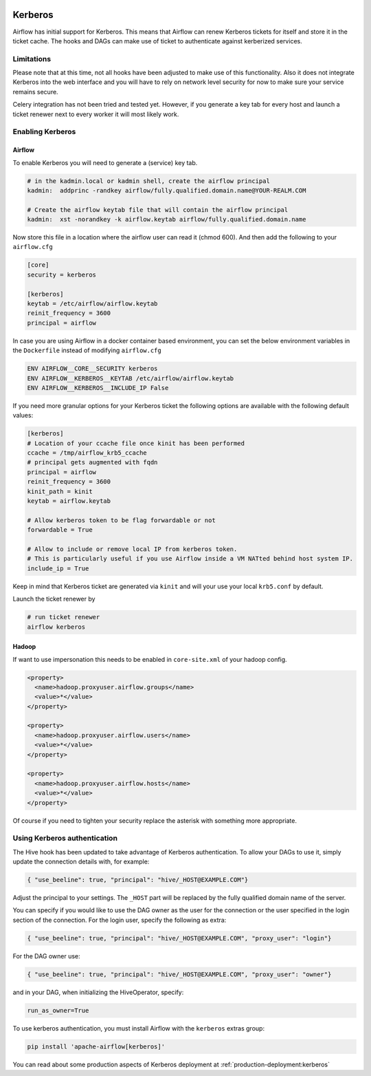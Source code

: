  .. Licensed to the Apache Software Foundation (ASF) under one
    or more contributor license agreements.  See the NOTICE file
    distributed with this work for additional information
    regarding copyright ownership.  The ASF licenses this file
    to you under the Apache License, Version 2.0 (the
    "License"); you may not use this file except in compliance
    with the License.  You may obtain a copy of the License at

 ..   http://www.apache.org/licenses/LICENSE-2.0

 .. Unless required by applicable law or agreed to in writing,
    software distributed under the License is distributed on an
    "AS IS" BASIS, WITHOUT WARRANTIES OR CONDITIONS OF ANY
    KIND, either express or implied.  See the License for the
    specific language governing permissions and limitations
    under the License.

Kerberos
--------

Airflow has initial support for Kerberos. This means that Airflow can renew Kerberos
tickets for itself and store it in the ticket cache. The hooks and DAGs can make use of ticket
to authenticate against kerberized services.

Limitations
'''''''''''

Please note that at this time, not all hooks have been adjusted to make use of this functionality.
Also it does not integrate Kerberos into the web interface and you will have to rely on network
level security for now to make sure your service remains secure.

Celery integration has not been tried and tested yet. However, if you generate a key tab for every
host and launch a ticket renewer next to every worker it will most likely work.

Enabling Kerberos
'''''''''''''''''

Airflow
^^^^^^^

To enable Kerberos you will need to generate a (service) key tab.

.. code-block:: bash

    # in the kadmin.local or kadmin shell, create the airflow principal
    kadmin:  addprinc -randkey airflow/fully.qualified.domain.name@YOUR-REALM.COM

    # Create the airflow keytab file that will contain the airflow principal
    kadmin:  xst -norandkey -k airflow.keytab airflow/fully.qualified.domain.name

Now store this file in a location where the airflow user can read it (chmod 600). And then add the following to
your ``airflow.cfg``

.. code-block:: ini

    [core]
    security = kerberos

    [kerberos]
    keytab = /etc/airflow/airflow.keytab
    reinit_frequency = 3600
    principal = airflow

In case you are using Airflow in a docker container based environment,
you can set the below environment variables in the ``Dockerfile`` instead of modifying ``airflow.cfg``

.. code-block:: dockerfile

    ENV AIRFLOW__CORE__SECURITY kerberos
    ENV AIRFLOW__KERBEROS__KEYTAB /etc/airflow/airflow.keytab
    ENV AIRFLOW__KERBEROS__INCLUDE_IP False


If you need more granular options for your Kerberos ticket the following options are available with the following default values:

.. code-block:: ini

    [kerberos]
    # Location of your ccache file once kinit has been performed
    ccache = /tmp/airflow_krb5_ccache
    # principal gets augmented with fqdn
    principal = airflow
    reinit_frequency = 3600
    kinit_path = kinit
    keytab = airflow.keytab

    # Allow kerberos token to be flag forwardable or not
    forwardable = True

    # Allow to include or remove local IP from kerberos token.
    # This is particularly useful if you use Airflow inside a VM NATted behind host system IP.
    include_ip = True

Keep in mind that Kerberos ticket are generated via ``kinit`` and will your use your local ``krb5.conf`` by default.

Launch the ticket renewer by

.. code-block:: bash

    # run ticket renewer
    airflow kerberos

Hadoop
^^^^^^

If want to use impersonation this needs to be enabled in ``core-site.xml`` of your hadoop config.

.. code-block:: xml

    <property>
      <name>hadoop.proxyuser.airflow.groups</name>
      <value>*</value>
    </property>

    <property>
      <name>hadoop.proxyuser.airflow.users</name>
      <value>*</value>
    </property>

    <property>
      <name>hadoop.proxyuser.airflow.hosts</name>
      <value>*</value>
    </property>

Of course if you need to tighten your security replace the asterisk with something more appropriate.

Using Kerberos authentication
'''''''''''''''''''''''''''''

The Hive hook has been updated to take advantage of Kerberos authentication. To allow your DAGs to
use it, simply update the connection details with, for example:

.. code-block:: json

    { "use_beeline": true, "principal": "hive/_HOST@EXAMPLE.COM"}

Adjust the principal to your settings. The ``_HOST`` part will be replaced by the fully qualified domain name of
the server.

You can specify if you would like to use the DAG owner as the user for the connection or the user specified in the login
section of the connection. For the login user, specify the following as extra:

.. code-block:: json

    { "use_beeline": true, "principal": "hive/_HOST@EXAMPLE.COM", "proxy_user": "login"}

For the DAG owner use:

.. code-block:: json

    { "use_beeline": true, "principal": "hive/_HOST@EXAMPLE.COM", "proxy_user": "owner"}

and in your DAG, when initializing the HiveOperator, specify:

.. code-block:: bash

    run_as_owner=True

To use kerberos authentication, you must install Airflow with the ``kerberos`` extras group:

.. code-block:: bash

   pip install 'apache-airflow[kerberos]'

You can read about some production aspects of Kerberos deployment at :ref:`production-deployment:kerberos`
